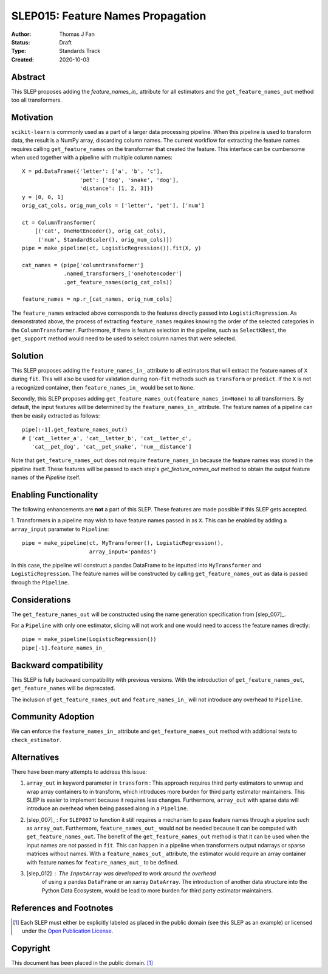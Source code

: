 .. _slep_015:

==================================
SLEP015: Feature Names Propagation
==================================

:Author: Thomas J Fan
:Status: Draft
:Type: Standards Track
:Created: 2020-10-03

Abstract
########

This SLEP proposes adding the `feature_names_in_` attribute for all estimators
and the ``get_feature_names_out`` method too all transformers.

Motivation
##########

``scikit-learn`` is commonly used as a part of a larger data processing
pipeline. When this pipeline is used to transform data, the result is a
NumPy array, discarding column names. The current workflow for
extracting the feature names requires calling ``get_feature_names`` on the
transformer that created the feature. This interface can be cumbersome when used
together with a pipeline with multiple column names::

    X = pd.DataFrame({'letter': ['a', 'b', 'c'],
                      'pet': ['dog', 'snake', 'dog'],
                      'distance': [1, 2, 3]})
    y = [0, 0, 1]
    orig_cat_cols, orig_num_cols = ['letter', 'pet'], ['num']

    ct = ColumnTransformer(
        [('cat', OneHotEncoder(), orig_cat_cols),
         ('num', StandardScaler(), orig_num_cols)])
    pipe = make_pipeline(ct, LogisticRegression()).fit(X, y)

    cat_names = (pipe['columntransformer']
                 .named_transformers_['onehotencoder']
                 .get_feature_names(orig_cat_cols))

    feature_names = np.r_[cat_names, orig_num_cols]

The ``feature_names`` extracted above corresponds to the features directly
passed into ``LogisticRegression``. As demonstrated above, the process of
extracting ``feature_names`` requires knowing the order of the selected
categories in the ``ColumnTransformer``. Furthermore, if there is feature
selection in the pipeline, such as ``SelectKBest``, the ``get_support`` method
would need to be used to select column names that were selected.

Solution
########

This SLEP proposes adding the ``feature_names_in_`` attribute to all estimators
that will extract the feature names of ``X`` during ``fit``. This will also
be used for validation during non-``fit`` methods such as ``transform`` or
``predict``. If the ``X`` is not a recognized container, then
``feature_names_in_`` would be set to ``None``.

Secondly, this SLEP proposes adding
``get_feature_names_out(feature_names_in=None)`` to all transformers. By
default, the input features will be determined by the ``feature_names_in_``
attribute. The feature names of a pipeline can then be easily extracted as
follows::

    pipe[:-1].get_feature_names_out()
    # ['cat__letter_a', 'cat__letter_b', 'cat__letter_c',
       'cat__pet_dog', 'cat__pet_snake', 'num__distance']

Note that ``get_feature_names_out`` does not require ``feature_names_in``
because the feature names was stored in the pipeline itself. These
features will be passed to each step's `get_feature_names_out` method to
obtain the output feature names of the `Pipeline` itself.

Enabling Functionality
######################

The following enhancements are **not** a part of this SLEP. These features are
made possible if this SLEP gets accepted.

1. Transformers in a pipeline may wish to have feature names passed in as
``X``. This can be enabled by adding a ``array_input`` parameter to
``Pipeline``::

    pipe = make_pipeline(ct, MyTransformer(), LogisticRegression(),
                         array_input='pandas')

In this case, the pipeline will construct a pandas DataFrame to be inputted
into ``MyTransformer`` and ``LogisticRegression``. The feature names
will be constructed by calling ``get_feature_names_out`` as data is passed
through the ``Pipeline``.

Considerations
##############

The ``get_feature_names_out`` will be constructed using the name generation
specification from [slep_007]_.

For a ``Pipeline`` with only one estimator, slicing will not work and one
would need to access the feature names directly::

    pipe = make_pipeline(LogisticRegression())
    pipe[-1].feature_names_in_

Backward compatibility
######################

This SLEP is fully backward compatibility with previous versions. With the
introduction of ``get_feature_names_out``, ``get_feature_names`` will
be deprecated.

The inclusion of ``get_feature_names_out`` and ``feature_names_in_`` will
not introduce any overhead to ``Pipeline``.

Community Adoption
##################

We can enforce the ``feature_names_in_`` attribute and
``get_feature_names_out`` method with additional tests to
``check_estimator``.

Alternatives
############

There have been many attempts to address this issue:

1. ``array_out`` in keyword parameter in ``transform`` : This approach requires
   third party estimators to unwrap and wrap array containers to in transform,
   which introduces more burden for third party estimator maintainers. This
   SLEP is easier to implement because it requires less changes. Furthermore,
   ``array_out`` with sparse data will introduce an overhead when being passed
   along in a ``Pipeline``.

2. [slep_007]_ : For ``SLEP007`` to function it still requires a mechanism to
   pass feature names through a pipeline such as ``array_out``.
   Furthermore, ``feature_names_out_`` would not be needed because it can be
   computed with ``get_feature_names_out``. The benefit of the
   ``get_feature_names_out`` method is that it can be used when the input names
   are not passed in ``fit``. This can happen in a pipeline when transformers
   output ndarrays or sparse matrices without names. With a
   ``feature_names_out_`` attribute, the estimator would require an array
   container with feature names for ``feature_names_out_`` to be defined.

3. [slep_012] : The ``InputArray`` was developed to work around the overhead
    of using a pandas ``DataFrame`` or an xarray ``DataArray``. The
    introduction of another data structure into the Python Data Ecosystem,
    would be lead to more burden for third party estimator maintainers.


References and Footnotes
########################

.. [1] Each SLEP must either be explicitly labeled as placed in the public
   domain (see this SLEP as an example) or licensed under the `Open
   Publication License`_.

.. _Open Publication License: https://www.opencontent.org/openpub/


Copyright
#########

This document has been placed in the public domain. [1]_
